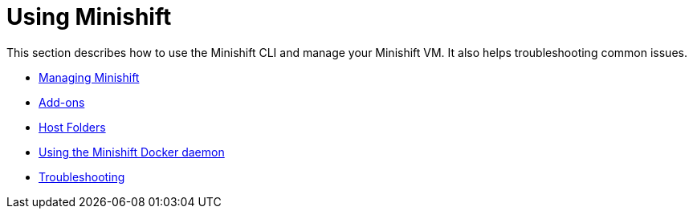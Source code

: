 [[using-minishift]]
= Using Minishift
:icons:

This section describes how to use the Minishift CLI and manage your Minishift VM.
It also helps troubleshooting common issues.

- xref:../using/managing-minishift.adoc#managing-minishift[Managing Minishift]
- xref:../using/addons.adoc#addons[Add-ons]
- xref:../using/host-folders.adoc#host-folders[Host Folders]
- xref:../using/docker-daemon.adoc#minishift-docker-daemon[Using the Minishift Docker daemon]
- xref:../using/troubleshooting.adoc#troubleshooting[Troubleshooting]
